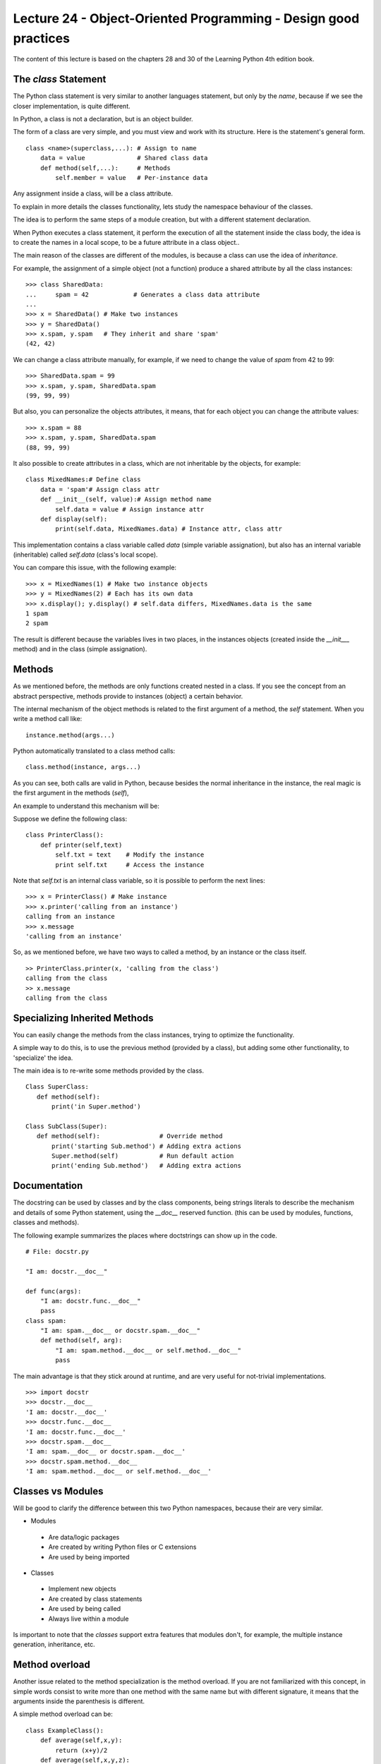 Lecture 24 - Object-Oriented Programming - Design good practices
-----------------------------------------------------------------

The content of this lecture is based on the chapters 28 and 30
of the Learning Python 4th edition book.

.. como iniciar clases
.. clases cohecionadas
.. sin acoplamiento
.. no crear clases que lo hagan todo
.. clases representan entidades
.. Diseño OO

.. Learning Python 4th, chapter 28

The `class` Statement
~~~~~~~~~~~~~~~~~~~~~

The Python class statement is very similar to another languages statement,
but only by the *name*, because if we see the closer implementation, is quite
different.

In Python, a class is not a declaration, but is an object builder.

The form of a class are very simple, and you must view and work
with its structure. Here is the statement's general form.

::

    class <name>(superclass,...): # Assign to name
        data = value              # Shared class data
        def method(self,...):     # Methods
            self.member = value   # Per-instance data


Any assignment inside a class, will be a class attribute.

To explain in more details the classes functionality,
lets study the namespace behaviour of the classes.

The idea is to perform the same steps of a module creation,
but with a different statement declaration.

When Python executes a class statement,
it perform the execution of all the statement inside
the class body, the idea is to create the names in a local
scope, to be a future attribute in a class object..

The main reason of the classes are different of the modules,
is because a class can use the idea of `inheritance`.

For example, the assignment of a simple object (not a function)
produce a shared attribute by all the class instances:

::

    >>> class SharedData:
    ...     spam = 42            # Generates a class data attribute
    ...
    >>> x = SharedData() # Make two instances
    >>> y = SharedData()
    >>> x.spam, y.spam   # They inherit and share 'spam'
    (42, 42)
    
We can change a class attribute manually, for example,
if we need to change the value of `spam` from 42 to 99:

::

    >>> SharedData.spam = 99
    >>> x.spam, y.spam, SharedData.spam
    (99, 99, 99)

But also, you can personalize the objects attributes,
it means, that for each object you can change the attribute values:

::

    >>> x.spam = 88
    >>> x.spam, y.spam, SharedData.spam
    (88, 99, 99)

It also possible to create attributes in a class,
which are not inheritable by the objects,
for example:

::

    class MixedNames:# Define class
        data = 'spam'# Assign class attr
        def __init__(self, value):# Assign method name
            self.data = value # Assign instance attr
        def display(self):
            print(self.data, MixedNames.data) # Instance attr, class attr

This implementation contains a class variable called `data` (simple variable assignation), but
also has an internal variable (inheritable) called `self.data` (class's local scope).

You can compare this issue, with the following example:

::

    >>> x = MixedNames(1) # Make two instance objects
    >>> y = MixedNames(2) # Each has its own data
    >>> x.display(); y.display() # self.data differs, MixedNames.data is the same
    1 spam
    2 spam

The result is different because the variables lives in two places,
in the instances objects (created inside the `__init___` method)
and in the class (simple assignation).

Methods
~~~~~~~

As we mentioned before, the methods are only functions created nested in a class.
If you see the concept from an abstract perspective, methods provide to instances (object)
a certain behavior.

The internal mechanism of the object methods is related to the first
argument of a method, the `self` statement.
When you write a method call like:

::

    instance.method(args...)

Python automatically translated to a class method calls:

::

    class.method(instance, args...)

As you can see, both calls are valid in Python,
because besides the normal inheritance in the instance,
the real magic is the first argument in the methods (`self`),

An example to understand this mechanism will be:

Suppose we define the following class:

::

    class PrinterClass():
        def printer(self,text)
            self.txt = text    # Modify the instance
            print self.txt     # Access the instance

Note that `self.txt` is an internal class variable,
so it is possible to perform the next lines:

::

    >>> x = PrinterClass() # Make instance
    >>> x.printer('calling from an instance')
    calling from an instance
    >>> x.message
    'calling from an instance'

So, as we mentioned before, we have two ways to called a method,
by an instance or the class itself.

::

    >> PrinterClass.printer(x, 'calling from the class')
    calling from the class
    >> x.message
    calling from the class

Specializing Inherited Methods
~~~~~~~~~~~~~~~~~~~~~~~~~~~~~~

You can easily change the methods
from the class instances, trying to optimize
the functionality.

A simple way to do this,
is to use the previous method (provided by a class),
but adding some other functionality,
to 'specialize' the idea.

The main idea is to re-write some methods
provided by the class.

::
 
    Class SuperClass:
       def method(self):
           print('in Super.method')
    
    Class SubClass(Super):
       def method(self):                # Override method
           print('starting Sub.method') # Adding extra actions
           Super.method(self)           # Run default action
           print('ending Sub.method')   # Adding extra actions

Documentation
~~~~~~~~~~~~~

The docstring can be used by classes and by the class components,
being strings literals to describe the mechanism and details of some
Python statement, using the `__doc__` reserved function.
(this can be used by modules, functions, classes and methods).

The following example summarizes the places where doctstrings can show up
in the code.

::

    # File: docstr.py
    
    "I am: docstr.__doc__"
    
    def func(args):
        "I am: docstr.func.__doc__"
        pass
    class spam:
        "I am: spam.__doc__ or docstr.spam.__doc__"
        def method(self, arg):
            "I am: spam.method.__doc__ or self.method.__doc__"
            pass

The main advantage is that they stick around at runtime,
and are very useful for not-trivial implementations.

::

    >>> import docstr
    >>> docstr.__doc__
    'I am: docstr.__doc__'
    >>> docstr.func.__doc__
    'I am: docstr.func.__doc__'
    >>> docstr.spam.__doc__
    'I am: spam.__doc__ or docstr.spam.__doc__'
    >>> docstr.spam.method.__doc__
    'I am: spam.method.__doc__ or self.method.__doc__'

Classes vs Modules
~~~~~~~~~~~~~~~~~~

Will be good to clarify the difference between this two Python namespaces,
because their are very similar.

* Modules

 * Are data/logic packages
 * Are created by writing Python files or C extensions
 * Are used by being imported

* Classes

 * Implement new objects
 * Are created by class statements
 * Are used by being called
 * Always live within a module

Is important to note that the `classes` support extra features that modules don't,
for example, the multiple instance generation, inheritance, etc.


Method overload
~~~~~~~~~~~~~~~

Another issue related to the method specialization
is the method overload.
If you are not familiarized with this concept,
in simple words consist to write more than one
method with the same name but with different
signature, it means that the arguments inside
the parenthesis is different.

A simple method overload can be:

::

    class ExampleClass():
        def average(self,x,y):
            return (x+y)/2
        def average(self,x,y,z):
            return (x+y+z)/3

But this example will not work,
because there are no type declarations
in Python, so, this concept does not apply,
because the polymorphism is based in the
object interfaces, not the types.

One patch, solution can be to use the `*args` parameter:

::

    class ExampleClass():
        def average(self, *args):
            if len(args) == 1:
                pass
            elif ... 


But this is not recommended too,
because we were losing the idea behind object oriented paradigm,
so, the next way to use this mechanism.

::

    class C:
        def average(self, x): # Assume x does the right thing
            x.operation()
    

Because with this implementation,
you can use the widely object-oriented 


Python and OOP, final review
~~~~~~~~~~~~~~~~~~~~~~~~~~~~

The three main ideas of the Pythons OO paradigm,
can be summarized by:

* Inheritance

 * Inheritance is based on attribute lookup in Python (in X.name expressions).
 
* Polymorphism

 * In X.method, the meaning of method depends on the type (class) of X.
 
* Encapsulation

  * Methods and operators implement behavior; data hiding is a convention by default.
  * Allows the implementation of an object’s interface to be changed without impacting the users of that object.

Exercises
~~~~~~~~~

* PENDING
* PENDING
* PENDING
